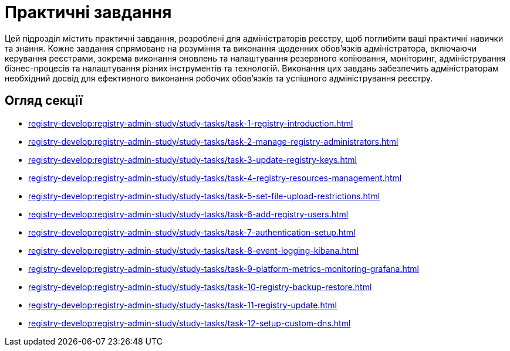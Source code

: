 = Практичні завдання

Цей підрозділ містить практичні завдання, розроблені для адміністраторів реєстру, щоб поглибити ваші практичні навички та знання. Кожне завдання спрямоване на розуміння та виконання щоденних обов'язків адміністратора, включаючи керування реєстрами, зокрема виконання оновлень та налаштування резервного копіювання, моніторинг, адміністрування бізнес-процесів та налаштування різних інструментів та технологій. Виконання цих завдань забезпечить адміністраторам необхідний досвід для ефективного виконання робочих обов'язків та успішного адміністрування реєстру.

== Огляд секції

* xref:registry-develop:registry-admin-study/study-tasks/task-1-registry-introduction.adoc[]
* xref:registry-develop:registry-admin-study/study-tasks/task-2-manage-registry-administrators.adoc[]
* xref:registry-develop:registry-admin-study/study-tasks/task-3-update-registry-keys.adoc[]
* xref:registry-develop:registry-admin-study/study-tasks/task-4-registry-resources-management.adoc[]
* xref:registry-develop:registry-admin-study/study-tasks/task-5-set-file-upload-restrictions.adoc[]
* xref:registry-develop:registry-admin-study/study-tasks/task-6-add-registry-users.adoc[]
* xref:registry-develop:registry-admin-study/study-tasks/task-7-authentication-setup.adoc[]
* xref:registry-develop:registry-admin-study/study-tasks/task-8-event-logging-kibana.adoc[]
* xref:registry-develop:registry-admin-study/study-tasks/task-9-platform-metrics-monitoring-grafana.adoc[]
* xref:registry-develop:registry-admin-study/study-tasks/task-10-registry-backup-restore.adoc[]
* xref:registry-develop:registry-admin-study/study-tasks/task-11-registry-update.adoc[]
* xref:registry-develop:registry-admin-study/study-tasks/task-12-setup-custom-dns.adoc[]
